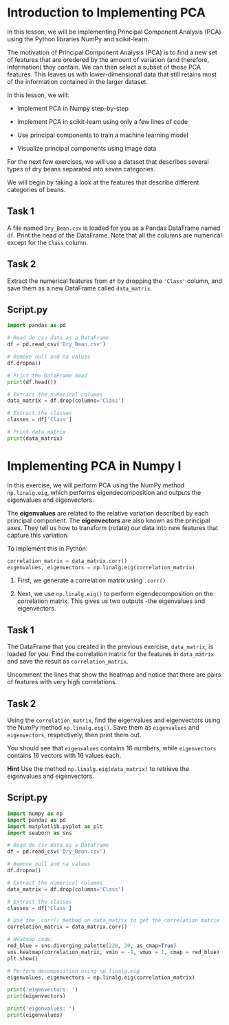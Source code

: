 
* Introduction to Implementing PCA
In this lesson, we will be implementing Principal Component Analysis (PCA) using the Python libraries NumPy and scikit-learn.

The motivation of Principal Component Analysis (PCA) is to find a new set of features that are oredered by the amount of variation (and therefore, information) they contain. We can then select a subset of these PCA features. This leaves us with lower-dimensional data that still retains most of the information contained in the larger dataset.

In this lesson, we will:

    - Implement PCA in Numpy step-by-step

    - Implement PCA in scikit-learn using only a few lines of code

    - Use principal components to train a machine learning model

    - Visualize principal components using image data

For the next few exercises, we will use a dataset that describes several types of dry beans separated into seven categories.

We will begin by taking a look at the features that describe different categories of beans.

** Task 1
A file named ~Dry_Bean.csv~ is loaded for you as a Pandas DataFrame named ~df~. Print the head of the DataFrame. Note that all the columns are numerical except for the ~Class~ column.

** Task 2
Extract the numerical features from ~df~ by dropping the ~'Class'~ column, and save them as a new DataFrame called ~data_matrix~.

** Script.py

#+begin_src python :results output
  import pandas as pd

  # Read de csv data as a DataFrame
  df = pd.read_csv('Dry_Bean.csv')

  # Remove null and na values
  df.dropna()

  # Print the DataFrame head
  print(df.head())

  # Extract the numerical columns
  data_matrix = df.drop(columns='Class')

  # Extract the classes
  classes = df['Class']

  # Print data_matrix
  print(data_matrix)

#+end_src

#+RESULTS:
#+begin_example
    Area  Perimeter  MajorAxisLength  ...  ShapeFactor3  ShapeFactor4  Class
0  28395    610.291       208.178117  ...      0.834222      0.998724  SEKER
1  28734    638.018       200.524796  ...      0.909851      0.998430  SEKER
2  29380    624.110       212.826130  ...      0.825871      0.999066  SEKER
3  30008    645.884       210.557999  ...      0.861794      0.994199  SEKER
4  30140    620.134       201.847882  ...      0.941900      0.999166  SEKER

[5 rows x 17 columns]
        Area  Perimeter  ...  ShapeFactor3  ShapeFactor4
0      28395    610.291  ...      0.834222      0.998724
1      28734    638.018  ...      0.909851      0.998430
2      29380    624.110  ...      0.825871      0.999066
3      30008    645.884  ...      0.861794      0.994199
4      30140    620.134  ...      0.941900      0.999166
...      ...        ...  ...           ...           ...
13606  42097    759.696  ...      0.642988      0.998385
13607  42101    757.499  ...      0.676099      0.998219
13608  42139    759.321  ...      0.676884      0.996767
13609  42147    763.779  ...      0.668237      0.995222
13610  42159    772.237  ...      0.616221      0.998180

[13611 rows x 16 columns]
#+end_example

* Implementing PCA in Numpy I
In this exercise, we will perform PCA using the NumPy method ~np.linalg.eig~, which performs eigendecomposition and outputs the eigenvalues and eigenvectors.

The *eigenvalues* are related to the relative variation described by each principal component. The *eigenvectors* are also known as the principal axes. They tell us how to transform (rotate) our data into new features that capture this variation.

To implement this in Python:

#+begin_src python
  correlation_matrix = data_matrix.corr()
  eigenvalues, eigenvectors = np.linalg.eig(correlation_matrix)
#+end_src

    1. First, we generate a correlation matrix using ~.corr()~

    2. Next, we use ~np.linalg.eig()~ to perform eigendecomposition on the correlation matrix. This gives us two outputs -the eigenvalues and eigenvectors.

** Task 1
The DataFrame that you created in the previous exercise, ~data_matrix~, is loaded for you. Find the correlation matrix for the features in ~data_matrix~ and save the result as ~correlation_matrix~.

Uncomment the lines that show the heatmap and notice that there are pairs of features with very high correlations.

** Task 2
Using the ~correlation_matrix~, find the eigenvalues and eigenvectors using the NumPy method ~np.linalg.eig()~. Save them as ~eigenvalues~ and ~eigenvectors~, respectively, then print them out.

You should see that ~eigenvalues~ contains 16 numbers, while ~eigenvectors~ contains 16 vectors with 16 values each.

*Hint*
Use the method ~np.linalg.eig(data_matrix)~ to retrieve the eigenvalues and eigenvectors.

** Script.py

#+begin_src python :results output
  import numpy as np
  import pandas as pd
  import matplotlib.pyplot as plt
  import seaborn as sns

  # Read de csv data as a DataFrame
  df = pd.read_csv('Dry_Bean.csv')

  # Remove null and na values
  df.dropna()

  # Extract the numerical columns
  data_matrix = df.drop(columns='Class')

  # Extract the classes
  classes = df['Class']

  # Use the .corr() method on data_matrix to get the correlation matrix
  correlation_matrix = data_matrix.corr()

  # Heatmap code:
  red_blue = sns.diverging_palette(220, 20, as_cmap=True)
  sns.heatmap(correlation_matrix, vmin = -1, vmax = 1, cmap = red_blue)
  plt.show()

  # Perform decomposition using np.linalg.eig
  eigenvalues, eigenvectors = np.linalg.eig(correlation_matrix)

  print('eigenvectors: ')
  print(eigenvectors)

  print('eigenvalues: ')
  print(eigenvalues)

#+end_src

#+RESULTS:
#+begin_example
eigenvectors:
[[ 2.82457959e-01  2.45882017e-01 -6.14466787e-02 -3.15461931e-02
  -9.13256234e-02 -3.66390029e-01  1.25044861e-01  7.17479179e-02
   3.50665669e-02 -3.90419516e-01 -1.77686475e-01  5.44842282e-02
   4.62948861e-02  6.55727948e-01  2.31435926e-01  1.33190281e-01]
 [ 3.10891123e-01  1.79302922e-01 -1.88525952e-02 -4.24678975e-02
   8.18198663e-02 -1.02508210e-02  8.15296990e-02  3.17295058e-02
  -1.57501171e-01  3.44383066e-01  1.99453621e-01 -7.50549982e-01
   3.17920275e-01  8.13901113e-02  1.46143834e-02  1.26584691e-02]
 [ 3.25823976e-01  1.00756516e-01 -8.46919067e-02 -6.79308126e-03
  -4.42163116e-02 -1.49091929e-02  1.18162546e-01 -2.00947006e-01
  -3.52366452e-01  1.01996482e-01  1.73639683e-01  2.73549959e-02
  -6.85301970e-01 -1.86251185e-01  3.46019418e-01  1.74431583e-01]
 [ 2.36199383e-01  3.43460651e-01  7.50039030e-03 -6.12997105e-02
  -4.29258549e-03 -2.78820146e-02 -6.23528140e-02  9.47252766e-02
   4.14230636e-01  4.81150315e-01  4.73720993e-03  4.13935449e-01
   2.58014714e-01 -1.83095642e-01  3.31749325e-01  1.55445406e-01]
 [ 2.29298328e-01 -3.30844185e-01 -1.69058011e-01  5.36461191e-02
  -2.47566532e-02  7.59699103e-02  3.67891855e-01 -5.29805906e-01
   1.21518443e-01  2.08046178e-01 -5.40202985e-01 -3.34425476e-03
   8.74672429e-02  2.66661427e-02 -1.23575706e-01  1.02810024e-01]
 [ 2.31526055e-01 -3.19433875e-01 -1.63042022e-01  1.18388551e-01
  -6.03039593e-02 -1.90427992e-01 -5.11031662e-01  4.09120604e-01
  -3.22591880e-01  2.41533155e-01 -4.11402535e-01  3.41133220e-02
  -2.23275476e-02  4.59487115e-05  1.47926800e-02 -4.23063139e-02]
 [ 2.83199889e-01  2.44630067e-01 -5.36490752e-02 -3.09595575e-02
  -8.91133649e-02 -3.69215707e-01  1.21178732e-01  6.45192756e-02
   2.58278807e-02 -3.94275552e-01 -1.79002314e-01 -7.73945617e-02
   1.02365543e-01 -6.48621711e-01 -2.24752670e-01 -1.30973875e-01]
 [ 2.97483844e-01  2.22802185e-01 -4.99135477e-02 -3.24273855e-02
  -2.19534105e-02 -3.35147364e-02 -6.30912872e-04 -3.40422281e-02
  -1.66940989e-02  2.53700143e-01  1.96001889e-01  2.74139585e-01
  -1.98496927e-01  2.66409059e-01 -6.75588993e-01 -3.32487860e-01]
 [-5.98079606e-02  2.20619259e-01 -8.52582080e-02  9.48254269e-01
   1.97598918e-01  5.10553897e-04  4.45929047e-02 -1.47000878e-02
   6.00988144e-03 -8.95631344e-04 -2.77069112e-03 -4.38701370e-05
   4.62379038e-04 -5.65700266e-05 -4.74695176e-06 -1.17646776e-06]
 [-1.43016314e-01  1.03322337e-01 -7.38670228e-01 -4.95457556e-02
  -2.82194373e-01  3.25692613e-01  3.09528792e-01  3.72834092e-01
  -1.24670321e-02 -6.14713024e-03  8.92367231e-04  3.39336586e-04
   5.39707165e-04 -7.67128823e-03 -2.11537089e-03 -1.38727448e-03]
 [-2.48164811e-01  2.14805282e-01 -1.63325487e-01  6.74824148e-02
  -6.48700706e-01 -1.73439085e-01 -4.16624414e-01 -4.61145752e-01
   9.44150591e-03  7.30163366e-02  3.45701555e-02 -1.20891182e-01
   4.96397316e-02  1.46685284e-02  1.89361431e-03  2.37532217e-03]
 [-2.38378001e-01  3.28914360e-01  1.49700768e-01 -8.71555716e-02
   5.85957324e-02  1.23232305e-02 -3.24244642e-02  1.67809467e-01
   3.93833779e-02  1.17265401e-01 -3.22502975e-01 -1.53253508e-01
  -2.54641355e-01  2.02577299e-03 -3.72516051e-01  6.52515601e-01]
 [-2.21318903e-01 -3.32548514e-01 -3.26229309e-02  7.23303405e-02
  -1.12907779e-01 -6.33211910e-01  2.93567734e-01  1.91922106e-01
   3.36948538e-01  2.71583838e-01  2.00505414e-01 -1.28472846e-01
  -2.30735279e-01  4.01059407e-03 -1.12850106e-02 -5.46798048e-03]
 [-3.14624593e-01  1.29419241e-01  1.20076675e-01 -4.65438196e-02
  -2.64141427e-02 -2.59245737e-01  3.54310851e-01 -3.19852488e-02
  -6.59508821e-01  2.12589947e-01 -3.73372481e-02  2.97904717e-01
   3.19900059e-01 -1.85035834e-02  1.46683912e-02  5.54470208e-03]
 [-2.38983301e-01  3.27521662e-01  1.49570241e-01 -9.56788529e-02
   6.22269463e-02  4.74498436e-02  8.31848115e-02  4.52594153e-02
   9.00540674e-02  1.65952214e-01 -4.68319821e-01 -1.89335830e-01
  -2.82232572e-01  4.61837470e-02  2.34064701e-01 -6.01334519e-01]
 [-1.98009429e-01  1.00061082e-01 -5.36903055e-01 -2.10119897e-01
   6.40371689e-01 -2.80088867e-01 -2.40046279e-01 -2.66748910e-01
   2.97986049e-03 -3.46314997e-03  2.84785031e-02  9.79933869e-03
   2.73100957e-03 -4.29724599e-03  1.03771345e-02  6.16002748e-04]]
eigenvalues:
[8.87463018e+00 4.22895571e+00 1.28105028e+00 8.18252847e-01
 4.38286865e-01 1.83961749e-01 1.11624116e-01 5.20132000e-02
 8.26026072e-03 1.45388993e-03 1.05418870e-03 2.93982938e-04
 1.48794566e-04 1.00102669e-05 1.78479175e-06 2.14611337e-06]
#+end_example

